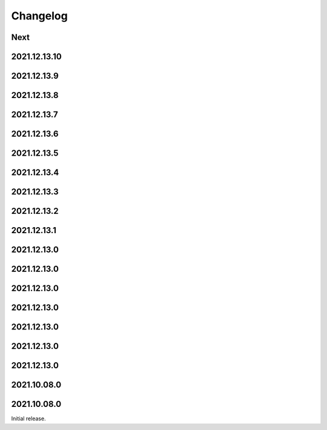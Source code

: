 Changelog
=========

Next
----

2021.12.13.10
------------

2021.12.13.9
------------

2021.12.13.8
------------

2021.12.13.7
------------

2021.12.13.6
------------

2021.12.13.5
------------

2021.12.13.4
------------

2021.12.13.3
------------

2021.12.13.2
------------

2021.12.13.1
------------

2021.12.13.0
------------

2021.12.13.0
------------

2021.12.13.0
------------

2021.12.13.0
------------

2021.12.13.0
------------

2021.12.13.0
------------

2021.12.13.0
------------

2021.10.08.0
------------

2021.10.08.0
------------

Initial release.

